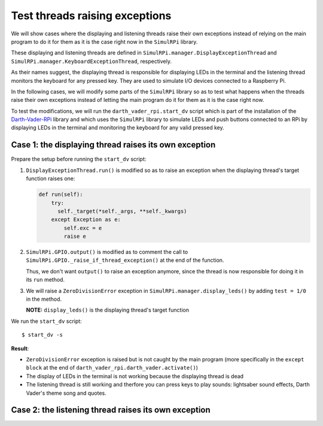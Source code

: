 ===============================
Test threads raising exceptions
===============================
We will show cases where the displaying and listening threads raise their own
exceptions instead of relying on the main program to do it for them as it is
the case right now in the ``SimulRPi`` library.

These displaying and listening threads are defined in
``SimulRPi.manager.DisplayExceptionThread`` and
``SimulRPi.manager.KeyboardExceptionThread``, respectively.

As their names suggest, the displaying thread is responsible for displaying
LEDs in the terminal and the listening thread monitors the keyboard for any
pressed key. They are used to simulate I/O devices connected to a Raspberry Pi.

In the following cases, we will modify some parts of the ``SimulRPi`` library
so as to test what happens when the threads raise their own exceptions instead
of letting the main program do it for them as it is the case right now.

To test the modifications, we will run the ``darth_vader_rpi.start_dv`` script
which is part of the installation of the `Darth-Vader-RPi`_ library and which
uses the ``SimulRPi`` library to simulate LEDs and push buttons connected to
an RPi by displaying LEDs in the terminal and monitoring the keyboard for any
valid pressed key.

Case 1: the displaying thread raises its own exception
======================================================
Prepare the setup before running the ``start_dv`` script:

1. ``DisplayExceptionThread.run()`` is modified so as to raise an exception when
   the displaying thread's target function raises one:

   .. code-block:: python

      def run(self):
          try:
            self._target(*self._args, **self._kwargs)
          except Exception as e:
              self.exc = e
              raise e

2. ``SimulRPi.GPIO.output()`` is modified as to comment the call to
   ``SimulRPi.GPIO._raise_if_thread_exception()`` at the end of the function.

   Thus, we don't want ``output()`` to raise an exception anymore, since the
   thread is now responsible for doing it in its ``run`` method.

3. We will raise a ``ZeroDivisionError`` exception in
   ``SimulRPi.manager.display_leds()`` by adding ``test = 1/0`` in the method.

   **NOTE:** ``display_leds()`` is the displaying thread's target function

We run the ``start_dv`` script::

   $ start_dv -s

**Result**:

* ``ZeroDivisionError`` exception is raised but is not caught by the main program
  (more specifically in the ``except block`` at the end of
  ``darth_vader_rpi.darth_vader.activate()``)

* The display of LEDs in the terminal is not working because the displaying
  thread is dead

* The listening thread is still working and therfore you can press keys to
  play sounds: lightsaber sound effects, Darth Vader's theme song and quotes.

Case 2: the listening thread raises its own exception
=====================================================

.. URLs
.. external links
.. _Darth-Vader-RPi: https://github.com/raul23/Darth-Vader-RPi

